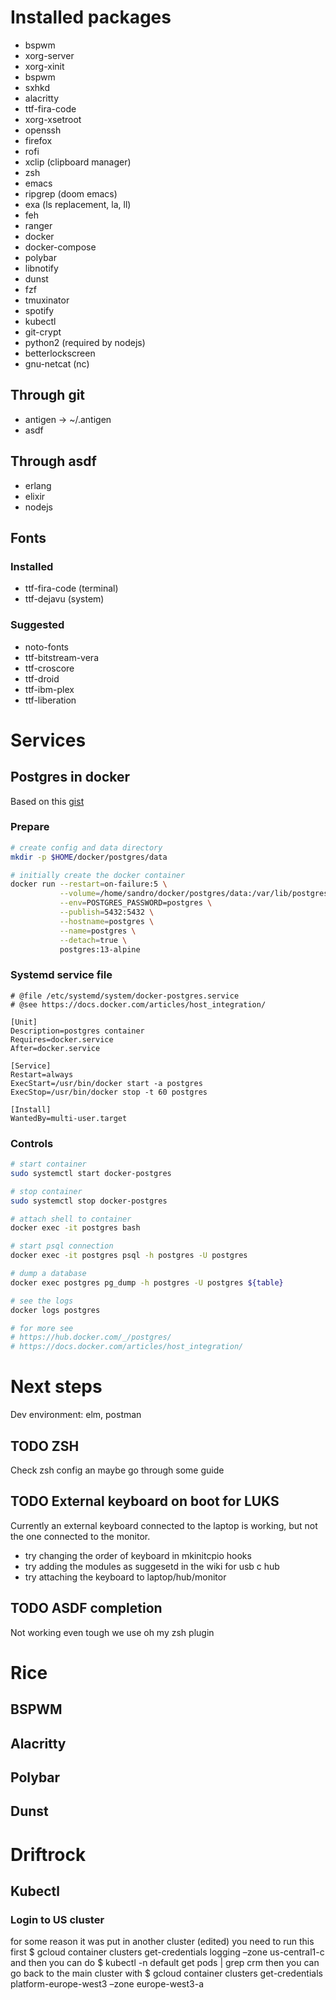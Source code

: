 * Installed packages

- bspwm
- xorg-server
- xorg-xinit
- bspwm
- sxhkd
- alacritty
- ttf-fira-code
- xorg-xsetroot
- openssh
- firefox
- rofi
- xclip (clipboard manager)
- zsh
- emacs
- ripgrep (doom emacs)
- exa (ls replacement, la, ll)
- feh
- ranger
- docker
- docker-compose
- polybar
- libnotify
- dunst
- fzf
- tmuxinator
- spotify
- kubectl
- git-crypt
- python2 (required by nodejs)
- betterlockscreen
- gnu-netcat (nc)

** Through git
- antigen -> ~/.antigen
- asdf

** Through asdf
- erlang
- elixir
- nodejs

** Fonts

*** Installed
- ttf-fira-code (terminal)
- ttf-dejavu (system)

*** Suggested
- noto-fonts
- ttf-bitstream-vera
- ttf-croscore
- ttf-droid
- ttf-ibm-plex
- ttf-liberation

* Services
** Postgres in docker
Based on this [[https://gist.github.com/tristanlins/4491f54ba06d18661fe2204592cdf54e][gist]]
*** Prepare
#+BEGIN_SRC bash
# create config and data directory
mkdir -p $HOME/docker/postgres/data

# initially create the docker container
docker run --restart=on-failure:5 \
           --volume=/home/sandro/docker/postgres/data:/var/lib/postgresql/data \
           --env=POSTGRES_PASSWORD=postgres \
           --publish=5432:5432 \
           --hostname=postgres \
           --name=postgres \
           --detach=true \
           postgres:13-alpine
#+END_SRC
*** Systemd service file
#+BEGIN_SRC
# @file /etc/systemd/system/docker-postgres.service
# @see https://docs.docker.com/articles/host_integration/

[Unit]
Description=postgres container
Requires=docker.service
After=docker.service

[Service]
Restart=always
ExecStart=/usr/bin/docker start -a postgres
ExecStop=/usr/bin/docker stop -t 60 postgres

[Install]
WantedBy=multi-user.target
#+END_SRC
*** Controls
#+BEGIN_SRC bash
# start container
sudo systemctl start docker-postgres

# stop container
sudo systemctl stop docker-postgres

# attach shell to container
docker exec -it postgres bash

# start psql connection
docker exec -it postgres psql -h postgres -U postgres

# dump a database
docker exec postgres pg_dump -h postgres -U postgres ${table}

# see the logs
docker logs postgres

# for more see
# https://hub.docker.com/_/postgres/
# https://docs.docker.com/articles/host_integration/
#+END_SRC

* Next steps
Dev environment: elm, postman

** TODO ZSH
Check zsh config an maybe go through some guide

** TODO External keyboard on boot for LUKS
Currently an external keyboard connected to the laptop is working, but not the
one connected to the monitor.

- try changing the order of keyboard in mkinitcpio hooks
- try adding the modules as suggesetd in the wiki for usb c hub
- try attaching the keyboard to laptop/hub/monitor

** TODO ASDF completion
Not working even tough we use oh my zsh plugin
* Rice
** BSPWM
** Alacritty
** Polybar
** Dunst
* Driftrock
** Kubectl
*** Login to US cluster
for some reason it was put in another cluster (edited)
you need to run this first
$ gcloud container clusters get-credentials logging --zone us-central1-c
and then you can do
$ kubectl -n default get pods | grep crm
then you can go back to the main cluster with
$ gcloud container clusters get-credentials platform-europe-west3 --zone europe-west3-a

